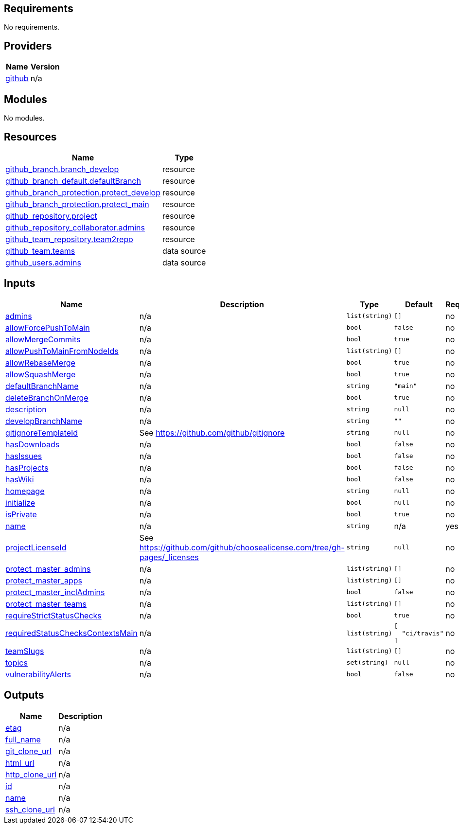 == Requirements

No requirements.

== Providers

[cols="a,a",options="header,autowidth"]
|===
|Name |Version
|[[provider_github]] <<provider_github,github>> |n/a
|===

== Modules

No modules.

== Resources

[cols="a,a",options="header,autowidth"]
|===
|Name |Type
|https://registry.terraform.io/providers/integrations/github/latest/docs/resources/branch[github_branch.branch_develop] |resource
|https://registry.terraform.io/providers/integrations/github/latest/docs/resources/branch_default[github_branch_default.defaultBranch] |resource
|https://registry.terraform.io/providers/integrations/github/latest/docs/resources/branch_protection[github_branch_protection.protect_develop] |resource
|https://registry.terraform.io/providers/integrations/github/latest/docs/resources/branch_protection[github_branch_protection.protect_main] |resource
|https://registry.terraform.io/providers/integrations/github/latest/docs/resources/repository[github_repository.project] |resource
|https://registry.terraform.io/providers/integrations/github/latest/docs/resources/repository_collaborator[github_repository_collaborator.admins] |resource
|https://registry.terraform.io/providers/integrations/github/latest/docs/resources/team_repository[github_team_repository.team2repo] |resource
|https://registry.terraform.io/providers/integrations/github/latest/docs/data-sources/team[github_team.teams] |data source
|https://registry.terraform.io/providers/integrations/github/latest/docs/data-sources/users[github_users.admins] |data source
|===

== Inputs

[cols="a,a,a,a,a",options="header,autowidth"]
|===
|Name |Description |Type |Default |Required
|[[input_admins]] <<input_admins,admins>>
|n/a
|`list(string)`
|`[]`
|no

|[[input_allowForcePushToMain]] <<input_allowForcePushToMain,allowForcePushToMain>>
|n/a
|`bool`
|`false`
|no

|[[input_allowMergeCommits]] <<input_allowMergeCommits,allowMergeCommits>>
|n/a
|`bool`
|`true`
|no

|[[input_allowPushToMainFromNodeIds]] <<input_allowPushToMainFromNodeIds,allowPushToMainFromNodeIds>>
|n/a
|`list(string)`
|`[]`
|no

|[[input_allowRebaseMerge]] <<input_allowRebaseMerge,allowRebaseMerge>>
|n/a
|`bool`
|`true`
|no

|[[input_allowSquashMerge]] <<input_allowSquashMerge,allowSquashMerge>>
|n/a
|`bool`
|`true`
|no

|[[input_defaultBranchName]] <<input_defaultBranchName,defaultBranchName>>
|n/a
|`string`
|`"main"`
|no

|[[input_deleteBranchOnMerge]] <<input_deleteBranchOnMerge,deleteBranchOnMerge>>
|n/a
|`bool`
|`true`
|no

|[[input_description]] <<input_description,description>>
|n/a
|`string`
|`null`
|no

|[[input_developBranchName]] <<input_developBranchName,developBranchName>>
|n/a
|`string`
|`""`
|no

|[[input_gitignoreTemplateId]] <<input_gitignoreTemplateId,gitignoreTemplateId>>
|See https://github.com/github/gitignore
|`string`
|`null`
|no

|[[input_hasDownloads]] <<input_hasDownloads,hasDownloads>>
|n/a
|`bool`
|`false`
|no

|[[input_hasIssues]] <<input_hasIssues,hasIssues>>
|n/a
|`bool`
|`false`
|no

|[[input_hasProjects]] <<input_hasProjects,hasProjects>>
|n/a
|`bool`
|`false`
|no

|[[input_hasWiki]] <<input_hasWiki,hasWiki>>
|n/a
|`bool`
|`false`
|no

|[[input_homepage]] <<input_homepage,homepage>>
|n/a
|`string`
|`null`
|no

|[[input_initialize]] <<input_initialize,initialize>>
|n/a
|`bool`
|`null`
|no

|[[input_isPrivate]] <<input_isPrivate,isPrivate>>
|n/a
|`bool`
|`true`
|no

|[[input_name]] <<input_name,name>>
|n/a
|`string`
|n/a
|yes

|[[input_projectLicenseId]] <<input_projectLicenseId,projectLicenseId>>
|See https://github.com/github/choosealicense.com/tree/gh-pages/_licenses
|`string`
|`null`
|no

|[[input_protect_master_admins]] <<input_protect_master_admins,protect_master_admins>>
|n/a
|`list(string)`
|`[]`
|no

|[[input_protect_master_apps]] <<input_protect_master_apps,protect_master_apps>>
|n/a
|`list(string)`
|`[]`
|no

|[[input_protect_master_inclAdmins]] <<input_protect_master_inclAdmins,protect_master_inclAdmins>>
|n/a
|`bool`
|`false`
|no

|[[input_protect_master_teams]] <<input_protect_master_teams,protect_master_teams>>
|n/a
|`list(string)`
|`[]`
|no

|[[input_requireStrictStatusChecks]] <<input_requireStrictStatusChecks,requireStrictStatusChecks>>
|n/a
|`bool`
|`true`
|no

|[[input_requiredStatusChecksContextsMain]] <<input_requiredStatusChecksContextsMain,requiredStatusChecksContextsMain>>
|n/a
|`list(string)`
|

[source]
----
[
  "ci/travis"
]
----

|no

|[[input_teamSlugs]] <<input_teamSlugs,teamSlugs>>
|n/a
|`list(string)`
|`[]`
|no

|[[input_topics]] <<input_topics,topics>>
|n/a
|`set(string)`
|`null`
|no

|[[input_vulnerabilityAlerts]] <<input_vulnerabilityAlerts,vulnerabilityAlerts>>
|n/a
|`bool`
|`false`
|no

|===

== Outputs

[cols="a,a",options="header,autowidth"]
|===
|Name |Description
|[[output_etag]] <<output_etag,etag>> |n/a
|[[output_full_name]] <<output_full_name,full_name>> |n/a
|[[output_git_clone_url]] <<output_git_clone_url,git_clone_url>> |n/a
|[[output_html_url]] <<output_html_url,html_url>> |n/a
|[[output_http_clone_url]] <<output_http_clone_url,http_clone_url>> |n/a
|[[output_id]] <<output_id,id>> |n/a
|[[output_name]] <<output_name,name>> |n/a
|[[output_ssh_clone_url]] <<output_ssh_clone_url,ssh_clone_url>> |n/a
|===

